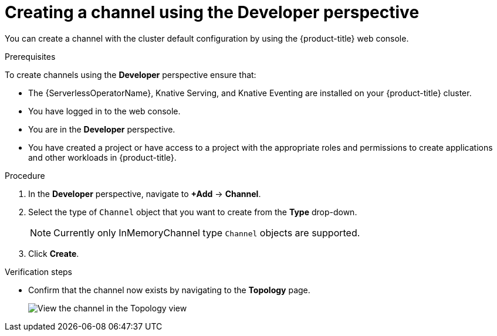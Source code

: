 // Module included in the following assemblies:
//
//  * serverless/event_workflows/serverless-channels.adoc

[id="serverless-create-channel-odc_{context}"]
= Creating a channel using the Developer perspective

You can create a channel with the cluster default configuration by using the {product-title} web console.

.Prerequisites
To create channels using the *Developer* perspective ensure that:

* The {ServerlessOperatorName}, Knative Serving, and Knative Eventing are installed on your {product-title} cluster.
* You have logged in to the web console.
* You are in the *Developer* perspective.
* You have created a project or have access to a project with the appropriate roles and permissions to create applications and other workloads in {product-title}.

.Procedure

. In the *Developer* perspective, navigate to *+Add* -> *Channel*.
. Select the type of `Channel` object that you want to create from the *Type* drop-down.
+
[NOTE]
====
Currently only InMemoryChannel type `Channel` objects are supported.
====
. Click *Create*.

.Verification steps

* Confirm that the channel now exists by navigating to the *Topology* page.
+
image::verify-channel-odc.png[View the channel in the Topology view]
